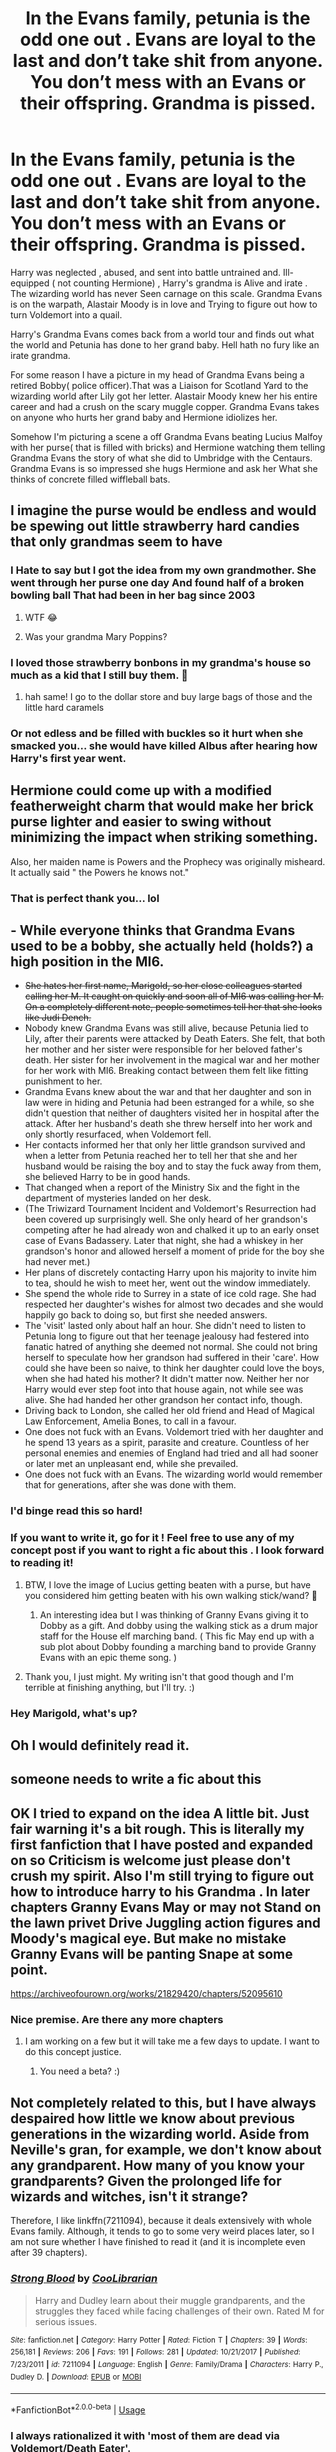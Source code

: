 #+TITLE: In the Evans family, petunia is the odd one out . Evans are loyal to the last and don’t take shit from anyone. You don’t mess with an Evans or their offspring. Grandma is pissed.

* In the Evans family, petunia is the odd one out . Evans are loyal to the last and don’t take shit from anyone. You don’t mess with an Evans or their offspring. Grandma is pissed.
:PROPERTIES:
:Author: pygmypuffonacid
:Score: 133
:DateUnix: 1576538663.0
:DateShort: 2019-Dec-17
:END:
Harry was neglected , abused, and sent into battle untrained and. Ill-equipped ( not counting Hermione) , Harry's grandma is Alive and irate . The wizarding world has never Seen carnage on this scale. Grandma Evans is on the warpath, Alastair Moody is in love and Trying to figure out how to turn Voldemort into a quail.

Harry's Grandma Evans comes back from a world tour and finds out what the world and Petunia has done to her grand baby. Hell hath no fury like an irate grandma.

For some reason I have a picture in my head of Grandma Evans being a retired Bobby( police officer).That was a Liaison for Scotland Yard to the wizarding world after Lily got her letter. Alastair Moody knew her his entire career and had a crush on the scary muggle copper. Grandma Evans takes on anyone who hurts her grand baby and Hermione idiolizes her.

Somehow I'm picturing a scene a off Grandma Evans beating Lucius Malfoy with her purse( that is filled with bricks) and Hermione watching them telling Grandma Evans the story of what she did to Umbridge with the Centaurs. Grandma Evans is so impressed she hugs Hermione and ask her What she thinks of concrete filled wiffleball bats.


** I imagine the purse would be endless and would be spewing out little strawberry hard candies that only grandmas seem to have
:PROPERTIES:
:Author: donnor2013
:Score: 52
:DateUnix: 1576542019.0
:DateShort: 2019-Dec-17
:END:

*** I Hate to say but I got the idea from my own grandmother. She went through her purse one day And found half of a broken bowling ball That had been in her bag since 2003
:PROPERTIES:
:Author: pygmypuffonacid
:Score: 64
:DateUnix: 1576542752.0
:DateShort: 2019-Dec-17
:END:

**** WTF 😂
:PROPERTIES:
:Author: PetrificusSomewhatus
:Score: 23
:DateUnix: 1576566267.0
:DateShort: 2019-Dec-17
:END:


**** Was your grandma Mary Poppins?
:PROPERTIES:
:Author: CryptidGrimnoir
:Score: 13
:DateUnix: 1576580240.0
:DateShort: 2019-Dec-17
:END:


*** I loved those strawberry bonbons in my grandma's house so much as a kid that I still buy them. 🍓
:PROPERTIES:
:Author: silverminnow
:Score: 12
:DateUnix: 1576569477.0
:DateShort: 2019-Dec-17
:END:

**** hah same! I go to the dollar store and buy large bags of those and the little hard caramels
:PROPERTIES:
:Author: donnor2013
:Score: 5
:DateUnix: 1576617464.0
:DateShort: 2019-Dec-18
:END:


*** Or not edless and be filled with buckles so it hurt when she smacked you... she would have killed Albus after hearing how Harry's first year went.
:PROPERTIES:
:Author: Entinu
:Score: 10
:DateUnix: 1576565117.0
:DateShort: 2019-Dec-17
:END:


** Hermione could come up with a modified featherweight charm that would make her brick purse lighter and easier to swing without minimizing the impact when striking something.

Also, her maiden name is Powers and the Prophecy was originally misheard. It actually said " the Powers he knows not."
:PROPERTIES:
:Author: PetrificusSomewhatus
:Score: 41
:DateUnix: 1576565161.0
:DateShort: 2019-Dec-17
:END:

*** That is perfect thank you... lol
:PROPERTIES:
:Author: pygmypuffonacid
:Score: 20
:DateUnix: 1576566153.0
:DateShort: 2019-Dec-17
:END:


** - While everyone thinks that Grandma Evans used to be a bobby, she actually held (holds?) a high position in the MI6.
- +She hates her first name, Marigold, so her close colleagues started calling her M. It caught on quickly and soon all of MI6 was calling her M. On a completely different note, people sometimes tell her that she looks like Judi Dench.+
- Nobody knew Grandma Evans was still alive, because Petunia lied to Lily, after their parents were attacked by Death Eaters. She felt, that both her mother and her sister were responsible for her beloved father's death. Her sister for her involvement in the magical war and her mother for her work with MI6. Breaking contact between them felt like fitting punishment to her.
- Grandma Evans knew about the war and that her daughter and son in law were in hiding and Petunia had been estranged for a while, so she didn't question that neither of daughters visited her in hospital after the attack. After her husband's death she threw herself into her work and only shortly resurfaced, when Voldemort fell.
- Her contacts informed her that only her little grandson survived and when a letter from Petunia reached her to tell her that she and her husband would be raising the boy and to stay the fuck away from them, she believed Harry to be in good hands.
- That changed when a report of the Ministry Six and the fight in the department of mysteries landed on her desk.
- (The Triwizard Tournament Incident and Voldemort's Resurrection had been covered up surprisingly well. She only heard of her grandson's competing after he had already won and chalked it up to an early onset case of Evans Badassery. Later that night, she had a whiskey in her grandson's honor and allowed herself a moment of pride for the boy she had never met.)
- Her plans of discretely contacting Harry upon his majority to invite him to tea, should he wish to meet her, went out the window immediately.
- She spend the whole ride to Surrey in a state of ice cold rage. She had respected her daughter's wishes for almost two decades and she would happily go back to doing so, but first she needed answers.
- The 'visit' lasted only about half an hour. She didn't need to listen to Petunia long to figure out that her teenage jealousy had festered into fanatic hatred of anything she deemed not normal. She could not bring herself to speculate how her grandson had suffered in their 'care'. How could she have been so naive, to think her daughter could love the boys, when she had hated his mother? It didn't matter now. Neither her nor Harry would ever step foot into that house again, not while see was alive. She had handed her other grandson her contact info, though.
- Driving back to London, she called her old friend and Head of Magical Law Enforcement, Amelia Bones, to call in a favour.
- One does not fuck with an Evans. Voldemort tried with her daughter and he spend 13 years as a spirit, parasite and creature. Countless of her personal enemies and enemies of England had tried and all had sooner or later met an unpleasant end, while she prevailed.
- One does not fuck with an Evans. The wizarding world would remember that for generations, after she was done with them.
:PROPERTIES:
:Author: DoctorInYeetology
:Score: 21
:DateUnix: 1576583678.0
:DateShort: 2019-Dec-17
:END:

*** I'd binge read this so hard!
:PROPERTIES:
:Author: TheSacredOrphan
:Score: 6
:DateUnix: 1576600836.0
:DateShort: 2019-Dec-17
:END:


*** If you want to write it, go for it ! Feel free to use any of my concept post if you want to right a fic about this . I look forward to reading it!
:PROPERTIES:
:Author: pygmypuffonacid
:Score: 4
:DateUnix: 1576606869.0
:DateShort: 2019-Dec-17
:END:

**** BTW, I love the image of Lucius getting beaten with a purse, but have you considered him getting beaten with his own walking stick/wand? 🤔
:PROPERTIES:
:Author: DoctorInYeetology
:Score: 6
:DateUnix: 1576618954.0
:DateShort: 2019-Dec-18
:END:

***** An interesting idea but I was thinking of Granny Evans giving it to Dobby as a gift. And dobby using the walking stick as a drum major staff for the House elf marching band. ( This fic May end up with a sub plot about Dobby founding a marching band to provide Granny Evans with an epic theme song. )
:PROPERTIES:
:Author: pygmypuffonacid
:Score: 8
:DateUnix: 1576620515.0
:DateShort: 2019-Dec-18
:END:


**** Thank you, I just might. My writing isn't that good though and I'm terrible at finishing anything, but I'll try. :)
:PROPERTIES:
:Author: DoctorInYeetology
:Score: 3
:DateUnix: 1576618792.0
:DateShort: 2019-Dec-18
:END:


*** Hey Marigold, what's up?
:PROPERTIES:
:Score: 3
:DateUnix: 1576593327.0
:DateShort: 2019-Dec-17
:END:


** Oh I would definitely read it.
:PROPERTIES:
:Author: Roncom234
:Score: 9
:DateUnix: 1576558775.0
:DateShort: 2019-Dec-17
:END:


** someone needs to write a fic about this
:PROPERTIES:
:Author: Kingslayer629736
:Score: 8
:DateUnix: 1576555740.0
:DateShort: 2019-Dec-17
:END:


** OK I tried to expand on the idea A little bit. Just fair warning it's a bit rough. This is literally my first fanfiction that I have posted and expanded on so Criticism is welcome just please don't crush my spirit. Also I'm still trying to figure out how to introduce harry to his Grandma . In later chapters Granny Evans May or may not Stand on the lawn privet Drive Juggling action figures and Moody's magical eye. But make no mistake Granny Evans will be panting Snape at some point.

[[https://archiveofourown.org/works/21829420/chapters/52095610]]
:PROPERTIES:
:Author: pygmypuffonacid
:Score: 8
:DateUnix: 1576571730.0
:DateShort: 2019-Dec-17
:END:

*** Nice premise. Are there any more chapters
:PROPERTIES:
:Author: darklightuk
:Score: 3
:DateUnix: 1576583111.0
:DateShort: 2019-Dec-17
:END:

**** I am working on a few but it will take me a few days to update. I want to do this concept justice.
:PROPERTIES:
:Author: pygmypuffonacid
:Score: 2
:DateUnix: 1576606939.0
:DateShort: 2019-Dec-17
:END:

***** You need a beta? :)
:PROPERTIES:
:Author: DoctorInYeetology
:Score: 2
:DateUnix: 1576619212.0
:DateShort: 2019-Dec-18
:END:


** Not completely related to this, but I have always despaired how little we know about previous generations in the wizarding world. Aside from Neville's gran, for example, we don't know about any grandparent. How many of you know your grandparents? Given the prolonged life for wizards and witches, isn't it strange?

Therefore, I like linkffn(7211094), because it deals extensively with whole Evans family. Although, it tends to go to some very weird places later, so I am not sure whether I have finished to read it (and it is incomplete even after 39 chapters).
:PROPERTIES:
:Author: ceplma
:Score: 7
:DateUnix: 1576572577.0
:DateShort: 2019-Dec-17
:END:

*** [[https://www.fanfiction.net/s/7211094/1/][*/Strong Blood/*]] by [[https://www.fanfiction.net/u/2169406/CooLibrarian][/CooLibrarian/]]

#+begin_quote
  Harry and Dudley learn about their muggle grandparents, and the struggles they faced while facing challenges of their own. Rated M for serious issues.
#+end_quote

^{/Site/:} ^{fanfiction.net} ^{*|*} ^{/Category/:} ^{Harry} ^{Potter} ^{*|*} ^{/Rated/:} ^{Fiction} ^{T} ^{*|*} ^{/Chapters/:} ^{39} ^{*|*} ^{/Words/:} ^{256,181} ^{*|*} ^{/Reviews/:} ^{206} ^{*|*} ^{/Favs/:} ^{191} ^{*|*} ^{/Follows/:} ^{281} ^{*|*} ^{/Updated/:} ^{10/21/2017} ^{*|*} ^{/Published/:} ^{7/23/2011} ^{*|*} ^{/id/:} ^{7211094} ^{*|*} ^{/Language/:} ^{English} ^{*|*} ^{/Genre/:} ^{Family/Drama} ^{*|*} ^{/Characters/:} ^{Harry} ^{P.,} ^{Dudley} ^{D.} ^{*|*} ^{/Download/:} ^{[[http://www.ff2ebook.com/old/ffn-bot/index.php?id=7211094&source=ff&filetype=epub][EPUB]]} ^{or} ^{[[http://www.ff2ebook.com/old/ffn-bot/index.php?id=7211094&source=ff&filetype=mobi][MOBI]]}

--------------

*FanfictionBot*^{2.0.0-beta} | [[https://github.com/tusing/reddit-ffn-bot/wiki/Usage][Usage]]
:PROPERTIES:
:Author: FanfictionBot
:Score: 3
:DateUnix: 1576572605.0
:DateShort: 2019-Dec-17
:END:


*** I always rationalized it with 'most of them are dead via Voldemort/Death Eater'.
:PROPERTIES:
:Author: Ignisami
:Score: 3
:DateUnix: 1576574185.0
:DateShort: 2019-Dec-17
:END:


*** This is beautiful, thank you!
:PROPERTIES:
:Author: annasfanfic
:Score: 2
:DateUnix: 1576579651.0
:DateShort: 2019-Dec-17
:END:


** Yes, please.
:PROPERTIES:
:Author: the_long_way_round25
:Score: 3
:DateUnix: 1576570733.0
:DateShort: 2019-Dec-17
:END:


** So Lily really was her favorite
:PROPERTIES:
:Author: BrilliantTarget
:Score: 2
:DateUnix: 1576576712.0
:DateShort: 2019-Dec-17
:END:

*** It's Lily
:PROPERTIES:
:Author: Deathcrow
:Score: 1
:DateUnix: 1576591125.0
:DateShort: 2019-Dec-17
:END:

**** Lilllllllllllllllllllly
:PROPERTIES:
:Score: 2
:DateUnix: 1576593348.0
:DateShort: 2019-Dec-17
:END:

***** like nails on a chalkboard, seriously
:PROPERTIES:
:Author: Deathcrow
:Score: 2
:DateUnix: 1576593811.0
:DateShort: 2019-Dec-17
:END:

****** It does look a bit odd, to be honest.
:PROPERTIES:
:Score: 2
:DateUnix: 1576594069.0
:DateShort: 2019-Dec-17
:END:
